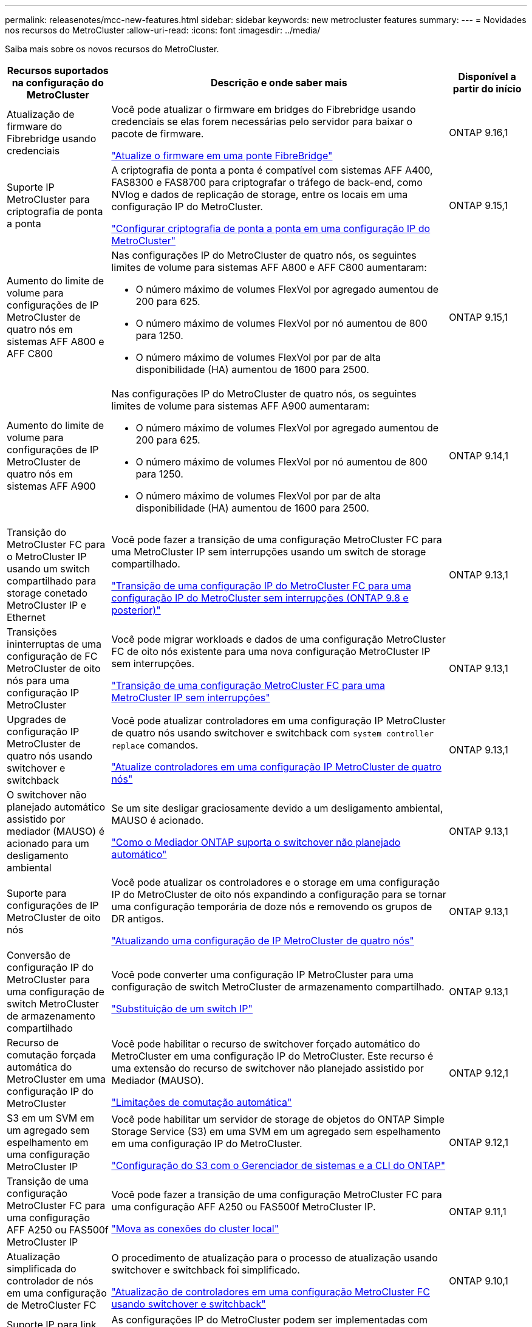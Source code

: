 ---
permalink: releasenotes/mcc-new-features.html 
sidebar: sidebar 
keywords: new metrocluster features 
summary:  
---
= Novidades nos recursos do MetroCluster
:allow-uri-read: 
:icons: font
:imagesdir: ../media/


[role="lead"]
Saiba mais sobre os novos recursos do MetroCluster.

[cols="20,65,15"]
|===
| Recursos suportados na configuração do MetroCluster | Descrição e onde saber mais | Disponível a partir do início 


 a| 
Atualização de firmware do Fibrebridge usando credenciais
 a| 
Você pode atualizar o firmware em bridges do Fibrebridge usando credenciais se elas forem necessárias pelo servidor para baixar o pacote de firmware.

link:../maintain/task_update_firmware_on_a_fibrebridge_bridge_parent_topic.html["Atualize o firmware em uma ponte FibreBridge"]
 a| 
ONTAP 9.16,1



 a| 
Suporte IP MetroCluster para criptografia de ponta a ponta
 a| 
A criptografia de ponta a ponta é compatível com sistemas AFF A400, FAS8300 e FAS8700 para criptografar o tráfego de back-end, como NVlog e dados de replicação de storage, entre os locais em uma configuração IP do MetroCluster.

link:../maintain/task-configure-encryption.html["Configurar criptografia de ponta a ponta em uma configuração IP do MetroCluster"]
 a| 
ONTAP 9.15,1



 a| 
Aumento do limite de volume para configurações de IP MetroCluster de quatro nós em sistemas AFF A800 e AFF C800
 a| 
Nas configurações IP do MetroCluster de quatro nós, os seguintes limites de volume para sistemas AFF A800 e AFF C800 aumentaram:

* O número máximo de volumes FlexVol por agregado aumentou de 200 para 625.
* O número máximo de volumes FlexVol por nó aumentou de 800 para 1250.
* O número máximo de volumes FlexVol por par de alta disponibilidade (HA) aumentou de 1600 para 2500.

 a| 
ONTAP 9.15,1



 a| 
Aumento do limite de volume para configurações de IP MetroCluster de quatro nós em sistemas AFF A900
 a| 
Nas configurações IP do MetroCluster de quatro nós, os seguintes limites de volume para sistemas AFF A900 aumentaram:

* O número máximo de volumes FlexVol por agregado aumentou de 200 para 625.
* O número máximo de volumes FlexVol por nó aumentou de 800 para 1250.
* O número máximo de volumes FlexVol por par de alta disponibilidade (HA) aumentou de 1600 para 2500.

 a| 
ONTAP 9.14,1



 a| 
Transição do MetroCluster FC para o MetroCluster IP usando um switch compartilhado para storage conetado MetroCluster IP e Ethernet
 a| 
Você pode fazer a transição de uma configuração MetroCluster FC para uma MetroCluster IP sem interrupções usando um switch de storage compartilhado.

https://docs.netapp.com/us-en/ontap-metrocluster/transition/concept_nondisruptively_transitioning_from_a_four_node_mcc_fc_to_a_mcc_ip_configuration.html["Transição de uma configuração IP do MetroCluster FC para uma configuração IP do MetroCluster sem interrupções (ONTAP 9.8 e posterior)"]
 a| 
ONTAP 9.13,1



 a| 
Transições ininterruptas de uma configuração de FC MetroCluster de oito nós para uma configuração IP MetroCluster
 a| 
Você pode migrar workloads e dados de uma configuração MetroCluster FC de oito nós existente para uma nova configuração MetroCluster IP sem interrupções.

https://docs.netapp.com/us-en/ontap-metrocluster/transition/concept_nondisruptively_transitioning_from_a_four_node_mcc_fc_to_a_mcc_ip_configuration.html["Transição de uma configuração MetroCluster FC para uma MetroCluster IP sem interrupções"]
 a| 
ONTAP 9.13,1



 a| 
Upgrades de configuração IP MetroCluster de quatro nós usando switchover e switchback
 a| 
Você pode atualizar controladores em uma configuração IP MetroCluster de quatro nós usando switchover e switchback com `system controller replace` comandos.

https://docs.netapp.com/us-en/ontap-metrocluster/upgrade/task_upgrade_controllers_system_control_commands_in_a_four_node_mcc_ip.html["Atualize controladores em uma configuração IP MetroCluster de quatro nós"]
 a| 
ONTAP 9.13,1



 a| 
O switchover não planejado automático assistido por mediador (MAUSO) é acionado para um desligamento ambiental
 a| 
Se um site desligar graciosamente devido a um desligamento ambiental, MAUSO é acionado.

https://docs.netapp.com/us-en/ontap-metrocluster/install-ip/concept-ontap-mediator-supports-automatic-unplanned-switchover.html["Como o Mediador ONTAP suporta o switchover não planejado automático"]
 a| 
ONTAP 9.13,1



 a| 
Suporte para configurações de IP MetroCluster de oito nós
 a| 
Você pode atualizar os controladores e o storage em uma configuração IP do MetroCluster de oito nós expandindo a configuração para se tornar uma configuração temporária de doze nós e removendo os grupos de DR antigos.

https://docs.netapp.com/us-en/ontap-metrocluster/upgrade/task_refresh_4n_mcc_ip.html["Atualizando uma configuração de IP MetroCluster de quatro nós"]
 a| 
ONTAP 9.13,1



 a| 
Conversão de configuração IP do MetroCluster para uma configuração de switch MetroCluster de armazenamento compartilhado
 a| 
Você pode converter uma configuração IP MetroCluster para uma configuração de switch MetroCluster de armazenamento compartilhado.

https://docs.netapp.com/us-en/ontap-metrocluster/maintain/task_replace_an_ip_switch.html["Substituição de um switch IP"]
 a| 
ONTAP 9.13,1



 a| 
Recurso de comutação forçada automática do MetroCluster em uma configuração IP do MetroCluster
 a| 
Você pode habilitar o recurso de switchover forçado automático do MetroCluster em uma configuração IP do MetroCluster. Este recurso é uma extensão do recurso de switchover não planejado assistido por Mediador (MAUSO).

https://docs.netapp.com/us-en/ontap-metrocluster/install-ip/concept-risks-limitations-automatic-switchover.html["Limitações de comutação automática"]
 a| 
ONTAP 9.12,1



 a| 
S3 em um SVM em um agregado sem espelhamento em uma configuração MetroCluster IP
 a| 
Você pode habilitar um servidor de storage de objetos do ONTAP Simple Storage Service (S3) em uma SVM em um agregado sem espelhamento em uma configuração IP do MetroCluster.

https://docs.netapp.com/us-en/ontap/s3-config/index.html#s3-configuration-with-system-manager-and-the-ontap-cli["Configuração do S3 com o Gerenciador de sistemas e a CLI do ONTAP"]
 a| 
ONTAP 9.12,1



 a| 
Transição de uma configuração MetroCluster FC para uma configuração AFF A250 ou FAS500f MetroCluster IP
 a| 
Você pode fazer a transição de uma configuração MetroCluster FC para uma configuração AFF A250 ou FAS500f MetroCluster IP.

https://docs.netapp.com/us-en/ontap-metrocluster/transition/task_move_cluster_connections.html#which-connections-to-move["Mova as conexões do cluster local"]
 a| 
ONTAP 9.11,1



 a| 
Atualização simplificada do controlador de nós em uma configuração de MetroCluster FC
 a| 
O procedimento de atualização para o processo de atualização usando switchover e switchback foi simplificado.

https://docs.netapp.com/us-en/ontap-metrocluster/upgrade/task_upgrade_controllers_in_a_four_node_fc_mcc_us_switchover_and_switchback_mcc_fc_4n_cu.html["Atualização de controladores em uma configuração MetroCluster FC usando switchover e switchback"]
 a| 
ONTAP 9.10,1



 a| 
Suporte IP para link compartilhado na camada 3
 a| 
As configurações IP do MetroCluster podem ser implementadas com conexões back-end roteadas por IP (camada 3).

https://docs.netapp.com/us-en/ontap-metrocluster/install-ip/concept_considerations_layer_3.html["Considerações para redes de grande área da camada 3"]
 a| 
ONTAP 9.9,1



 a| 
Suporte para clusters de 8 nós
 a| 
Clusters permanentes de 8 nós são compatíveis com configurações de IP e conexão de malha.

https://docs.netapp.com/us-en/ontap-metrocluster/install-ip/task_install_and_cable_the_mcc_components.html["Instalação e cabeamento de componentes MetroCluster"]
 a| 
ONTAP 9.9,1



 a| 
Interface simplificada para gerenciar operações de IP MetroCluster com o System Manager
 a| 
Você pode gerenciar as operações do IP MetroCluster com o Gerenciador do sistema, incluindo a configuração de sites do IP MetroCluster, o emparelhamento dos sites e a configuração dos clusters.

https://docs.netapp.com/us-en/ontap/concept_metrocluster_manage_nodes.html["Gerenciar sites do MetroCluster"]
 a| 
ONTAP 9,8



 a| 
Comutação IP MetroCluster e switchback com o Gerenciador de sistemas
 a| 
Você pode usar o Gerenciador de sistema para executar todas as etapas de procedimentos de comutação e switchback planejados ou não planejados para configurações de IP MetroCluster.

https://docs.netapp.com/us-en/ontap/task_metrocluster_switchover_switchback.html["Switchover e switchback do MetroCluster"]
 a| 
ONTAP 9,8



 a| 
Transição das configurações MetroCluster FC para MetroCluster IP
 a| 
A transição de workloads e dados de uma configuração MetroCluster FC de quatro nós existente para uma nova configuração MetroCluster IP é compatível.

https://docs.netapp.com/us-en/ontap-metrocluster/upgrade/concept_choosing_an_upgrade_method_mcc.html["Atualize, atualize ou expanda a configuração do MetroCluster"]

https://docs.netapp.com/us-en/ontap-metrocluster/transition/concept_choosing_your_transition_procedure_mcc_transition.html["Transição do MetroCluster FC para o MetroCluster IP"]
 a| 
ONTAP 9,8



 a| 
Novos procedimentos de atualização e atualização
 a| 
A atualização ou atualização de hardware de configurações de FC e IP do MetroCluster de quatro nós é compatível.

https://docs.netapp.com/us-en/ontap-metrocluster/upgrade/concept_choosing_an_upgrade_method_mcc.html["Atualize, atualize ou expanda a configuração do MetroCluster"]

https://docs.netapp.com/us-en/ontap-metrocluster/transition/concept_choosing_your_transition_procedure_mcc_transition.html["Transição do MetroCluster FC para o MetroCluster IP"]
 a| 
ONTAP 9,8



 a| 
Agregados não espelhados
 a| 
Agregados não espelhados são compatíveis com configurações MetroCluster IP.

https://docs.netapp.com/us-en/ontap-metrocluster/install-ip/considerations_unmirrored_aggrs.html["Considerações para agregados sem espelhamento"]
 a| 
ONTAP 9,8



 a| 
Switches compatíveis com MetroCluster
 a| 
As configurações IP do MetroCluster podem suportar switches que não são validados pela NetApp, desde que estejam em conformidade com as especificações da NetApp.

https://docs.netapp.com/us-en/ontap-metrocluster/install-ip/concept_considerations_mc_compliant_switches.html["Considerações para usar switches compatíveis com MetroCluster"]
 a| 
ONTAP 9,7



 a| 
Compartilhamento de rede de camada privada 2
 a| 
As configurações IP do MetroCluster com switches Cisco compatíveis podem compartilhar redes existentes para ISLs, em vez de usar ISLs MetroCluster dedicados. Versões anteriores do ONTAP requerem ISLs dedicados.

Os switches IP do MetroCluster são dedicados à configuração do MetroCluster e não podem ser compartilhados. Apenas as portas ISL MetroCluster nos switches IP MetroCluster podem se conetar aos switches compartilhados.

[CAUTION]
====
Se estiver usando uma rede compartilhada, o cliente será responsável por atender aos requisitos de rede MetroCluster na rede compartilhada.

====
https://docs.netapp.com/us-en/ontap-metrocluster/install-ip/index.html["Instalação e configuração IP do MetroCluster"]
 a| 
ONTAP 9,6



 a| 
Switchover e switchback do MetroCluster
 a| 
Você pode permitir que um site de cluster assuma as tarefas de outro site de cluster. Essa funcionalidade permite facilitar a manutenção ou a recuperação de desastres.

https://docs.netapp.com/us-en/ontap-metrocluster/manage/index.html["Switchover e switchback do MetroCluster"]
 a| 
ONTAP 9,6

|===